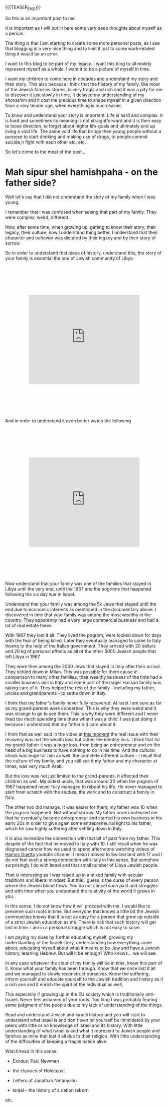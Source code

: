 #+BEGIN_COMMENT
.. title: Mah sipur shel hamishpaha?
.. slug: mah-sipur-shel-mishpaha
.. date: 2022-01-22 15:38:06 UTC+01:00
.. tags: perRep
.. category: 
.. link: 
.. description: 
.. type: text

#+END_COMMENT

{{{TEASER_END}}}


 #+begin_export html
<style>
.container {
  position: relative;
  left: 15%;
  margin-top: 60px;
  margin-bottom: 60px;
  width: 70%;
  overflow: hidden;
  padding-top: 56.25%; /* 16:9 Aspect Ratio */
  display:block;
  overflow-y: hidden;
}

.responsive-iframe {
  position: absolute;
  top: 0;
  left: 0;
  bottom: 0;
  right: 0;
  width: 100%;
  height: 100%;
  border: none;
  display:block;
  overflow-y: hidden;
}
</style>
 #+end_export

So this is an important post to me. 

It is important as I will put in here some very deep thoughts about
myself as a person. 

The thing is that I am starting to create some more personal posts, as
I see that blogging is a very nice thing and to limit it just to some
work-related thing it would be an error. 

I want to this blog to be part of my legacy. I want this blog to
ultimately represent myself as a whole. I want it to be a picture of
myself in time. 

I want my children to come here in decades and understand my story and
their story. This also because I think that the history of my family,
like most of the Jewish families stories, is very tragic and rich and
it was a pity for me to discover it just slowly in time. It delayed my
understanding of my /shorashim/ and it cost me precious time to shape
myself in a given direction from a very tender age, when everything is
much easier. 

To know and understand your story is important. Life is hard and
complex. It is hard and sometimes its meaning is not straightforward
and it is then easy to loose direction, to forget about higher
life-goals and ultimately end up living a void life. The same void
life that brings then young people without a purpose to start drinking
and making use of drugs, to people commit suicide,n fight with each
other etc. etc. 

So let's come to the meat of the post...

* Mah sipur shel hamishpaha - on the father side?

  Well let's say that I did not understand the story of my family when
  I was young. 

  I remember that I was confused when seeing that part of my
  family. They were complex, weird, different. 

  Now, after some time, when growing up, getting to know their story,
  their legacy, their culture, now I understand thing better. I
  understand that their character and behavior was dictated by their
  legacy and by their story of sorrow. 

  So in order to understand that piece of history, understand this,
  the story of your family is essential the one of Jewish community
  of Libya:

   #+BEGIN_EXPORT html
   <br>
   <br>
   #+END_EXPORT
   
#+begin_export html
 <div class="container">
  <iframe class="responsive-iframe" src="https://www.youtube.com/embed/svvJYRDXQbI" frameborder="0" allowfullscreen;> </iframe>
 </div>
#+end_export

   #+BEGIN_EXPORT html
   <br>
   <br>
   #+END_EXPORT

   And in order to understand it even better watch the following

   #+BEGIN_EXPORT html
   <br>
   <br>
   #+END_EXPORT
   
#+begin_export html
 <div class="container">
  <iframe class="responsive-iframe" src="https://www.youtube.com/embed/x3H6cM1_2Bw" frameborder="0" allowfullscreen;> </iframe>
 </div>
#+end_export

   #+BEGIN_EXPORT html
   <br>
   <br>
   #+END_EXPORT

   Now understand that your family was one of the families that stayed
   in Libya until the very end, until the 1967 and the pogroms that
   happened following the six day war in Israel.

   Understand that your family was among the 5k Jews that stayed until
   the end due to economic interests as mentioned in the documentary
   above. I discovered in time that your family was among the most
   wealthy in the country. They apparently had a very large commercial
   business and had a lot of real estate there.

   With 1967 they lost it all. They lived the pogrom, were locked down
   for days with the fear of being killed. Later they eventually managed
   to come to Italy thanks to the help of the Italian government. They
   arrived with 20 dollars and 20 kg of personal effects as all of the
   other 5000 Jewish people that left Libya in 1967. 

   They were then among the 2000 Jews that stayed in Italy after their
   arrival. They settled down in Milan. This was possible for them cause in
   comparison to many other families, their wealthy business of the
   time had a smaller business unit in Italy and some part of the
   larger Hassan family was taking care of
   it. They helped the rest of the family - including my father,
   uncles and grandparents - to settle down in Italy.

   I think that my father's family never fully recovered. At least I
   am sure as far as my grand-parents were concerned. This is why they
   were weird and it was strange to go to see them. This is why they
   were different and I never liked too much spending time there when
   I was a child. I was just doing it because I understood that my
   father did care about it. 

   I think that as well said in the video at [[https://www.youtube.com/watch?v=x3H6cM1_2Bw&t=838s][this moment]] the real
   issue with their recovery was not the wealth loss but rather the
   identity loss. I think that for my grand-father it was a huge loss,
   from being an entrepreneur and on the head of a big business to
   have nothing to do in his time. And the cultural shock was huge for
   him as well: the complete different culture - I recall that
   the culture of my family, and you still see it my father and my
   character at times, was very much Arab.

   But the loss was not just limited to the grand-parents. It affected
   their children as well. My oldest uncle, that was around 20 when
   the pogrom of 1967 happened never fully managed to reboot his
   life. He never managed to start from scratch with the studies, the
   work and to construct a family in Italy. 

   The other two did manage. It was easier for them; my father was 10
   when the pogrom happened. Not without sorrow. My father once
   confessed me that he eventually became entrepreneur and started his
   own business in his early 20s in order to give again some
   entrepreneurial light to his father, which he saw highly suffering
   after settling down in Italy. 

   It is also incredible the connection with that bit of past from my father.
   This despite of the fact that he moved to Italy with 10. I still recall when he was
   diagnosed cancer how we used to spend afternoons watching videos of
   [[https://www.youtube.com/channel/UC5QS0Oa6zBbknPbHA8GRd8Q][Hamos Guetta]] youtube channel. I mean I moved to Switzerland with
   17 and I do not feel such a strong connection with Italy in this
   sense. But somehow surprisingly I do with Israel and that small
   number of Libya Jewish people. 

   That is interesting as I was raised up in a mixed family with
   secular traditions and liberal mindset. But this I guess is the curse of every
   person where the Jewish blood flows. You do not cancel such past
   and struggles and with time when you understand the relativity of
   the world it grows in you.

   In this sense, I do not know how it will proceed with me. I would
   like to preserve such roots in time. But everyone that knows a
   little bit the Jewish communities knows that it is not as easy for
   a person that grew up outside of a strict Jewish education as
   me. There is risk that such history will get lost in time. I am in
   a personal struggle which is not easy to solve. 

   I am paying my dues by further educating myself, growing my
   understanding of the Israeli story, understanding how everything
   came about, educating myself about what it means to be Jew and have
   a Jewish history, learning Hebrew. But will it be enough? Who
   knows... we will see.     

   In any case whatever the /sipur/ of my family will be in time,
   know this part of it. Know what your family has been
   through. Know that we once lost it all and we managed to slowly
   reconstruct ourselves. Know the suffering, inform yourself and
   educate yourself to the Jewish tradition and history as it a rich
   one and it enrich the spirit of the individual as well. 

   This especially if growing up in the EU society which is
   traditionally anti-Israeli. Never feel ashamed of your roots. Too
   long I was probably fearing some judgment of the people due to my
   lack of understanding of the things. 

   Read and understand Jewish and Israeli history and you will start
   to understand what Israel is and don't ever let yourself be
   intimidated by your peers with little or no knowledge of Israel and
   its history. With little understanding of what Israel is and what
   it represent to Jewish people and families as mine that lost it all
   due to their religion. With little understanding of the
   difficulties of keeping a fragile nation alive. 

   Watch/read in this sense:

   - Exodus; Paul Newman

   - the classics of Holocaust

   - Letters of Jonathan Netanyahu

   - Israel - the history of a nation reborn

   etc. 

   



